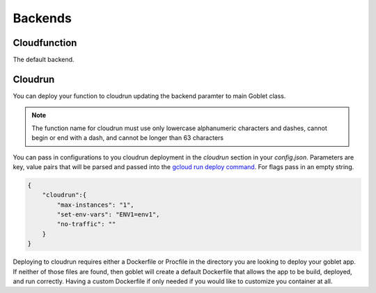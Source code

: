 ========
Backends
========

Cloudfunction
^^^^^^^^^^^^^

The default backend. 

Cloudrun
^^^^^^^^

You can deploy your function to cloudrun updating the backend paramter to main Goblet class.

.. code::python

    app = Goblet(backend="cloudrun")

.. note::
    The function name for cloudrun must use only lowercase alphanumeric characters and dashes, cannot begin or end with a dash, and cannot be longer than 63 characters

You can pass in configurations to you cloudrun deployment in the `cloudrun` section in your `config.json`. Parameters are 
key, value pairs that will be parsed and passed into the `gcloud run deploy command <https://cloud.google.com/sdk/gcloud/reference/run/deploy>`__. For flags pass in an empty string. 

.. code:: json 

    {
        "cloudrun":{
            "max-instances": "1",
            "set-env-vars": "ENV1=env1",
            "no-traffic": ""
        }
    }

Deploying to cloudrun requires either a Dockerfile or Procfile in the directory you are looking to deploy your goblet app. If neither
of those files are found, then goblet will create a default Dockerfile that allows the app to be build, deployed, and run correctly. 
Having a custom Dockerfile if only needed if you would like to customize you container at all. 